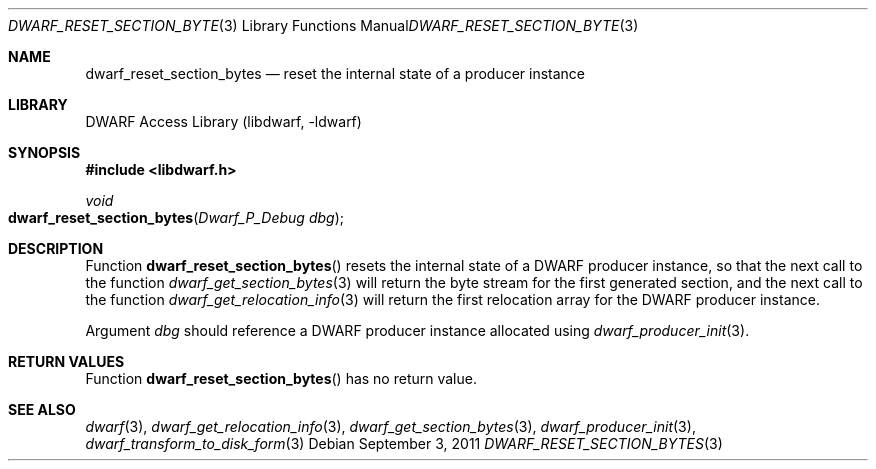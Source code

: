 .\" Copyright (c) 2011 Kai Wang
.\" All rights reserved.
.\"
.\" Redistribution and use in source and binary forms, with or without
.\" modification, are permitted provided that the following conditions
.\" are met:
.\" 1. Redistributions of source code must retain the above copyright
.\"    notice, this list of conditions and the following disclaimer.
.\" 2. Redistributions in binary form must reproduce the above copyright
.\"    notice, this list of conditions and the following disclaimer in the
.\"    documentation and/or other materials provided with the distribution.
.\"
.\" THIS SOFTWARE IS PROVIDED BY THE AUTHOR AND CONTRIBUTORS ``AS IS'' AND
.\" ANY EXPRESS OR IMPLIED WARRANTIES, INCLUDING, BUT NOT LIMITED TO, THE
.\" IMPLIED WARRANTIES OF MERCHANTABILITY AND FITNESS FOR A PARTICULAR PURPOSE
.\" ARE DISCLAIMED.  IN NO EVENT SHALL THE AUTHOR OR CONTRIBUTORS BE LIABLE
.\" FOR ANY DIRECT, INDIRECT, INCIDENTAL, SPECIAL, EXEMPLARY, OR CONSEQUENTIAL
.\" DAMAGES (INCLUDING, BUT NOT LIMITED TO, PROCUREMENT OF SUBSTITUTE GOODS
.\" OR SERVICES; LOSS OF USE, DATA, OR PROFITS; OR BUSINESS INTERRUPTION)
.\" HOWEVER CAUSED AND ON ANY THEORY OF LIABILITY, WHETHER IN CONTRACT, STRICT
.\" LIABILITY, OR TORT (INCLUDING NEGLIGENCE OR OTHERWISE) ARISING IN ANY WAY
.\" OUT OF THE USE OF THIS SOFTWARE, EVEN IF ADVISED OF THE POSSIBILITY OF
.\" SUCH DAMAGE.
.\"
.\" $Id: dwarf_reset_section_bytes.3 3640 2018-10-14 14:09:13Z jkoshy $
.\"
.Dd September 3, 2011
.Dt DWARF_RESET_SECTION_BYTES 3
.Os
.Sh NAME
.Nm dwarf_reset_section_bytes
.Nd reset the internal state of a producer instance
.Sh LIBRARY
.Lb libdwarf
.Sh SYNOPSIS
.In libdwarf.h
.Ft void
.Fo dwarf_reset_section_bytes
.Fa "Dwarf_P_Debug dbg"
.Fc
.Sh DESCRIPTION
Function
.Fn dwarf_reset_section_bytes
resets the internal state of a DWARF producer instance, so that the
next call to the function
.Xr dwarf_get_section_bytes 3
will return the byte stream for the first generated section, and
the next call to the function
.Xr dwarf_get_relocation_info 3
will return the first relocation array for the DWARF producer
instance.
.Pp
Argument
.Ar dbg
should reference a DWARF producer instance allocated using
.Xr dwarf_producer_init 3 .
.Sh RETURN VALUES
Function
.Fn dwarf_reset_section_bytes
has no return value.
.Sh SEE ALSO
.Xr dwarf 3 ,
.Xr dwarf_get_relocation_info 3 ,
.Xr dwarf_get_section_bytes 3 ,
.Xr dwarf_producer_init 3 ,
.Xr dwarf_transform_to_disk_form 3
